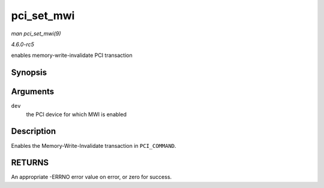 .. -*- coding: utf-8; mode: rst -*-

.. _API-pci-set-mwi:

===========
pci_set_mwi
===========

*man pci_set_mwi(9)*

*4.6.0-rc5*

enables memory-write-invalidate PCI transaction


Synopsis
========

.. c:function:: int pci_set_mwi( struct pci_dev * dev )

Arguments
=========

``dev``
    the PCI device for which MWI is enabled


Description
===========

Enables the Memory-Write-Invalidate transaction in ``PCI_COMMAND``.


RETURNS
=======

An appropriate -ERRNO error value on error, or zero for success.


.. ------------------------------------------------------------------------------
.. This file was automatically converted from DocBook-XML with the dbxml
.. library (https://github.com/return42/sphkerneldoc). The origin XML comes
.. from the linux kernel, refer to:
..
.. * https://github.com/torvalds/linux/tree/master/Documentation/DocBook
.. ------------------------------------------------------------------------------

